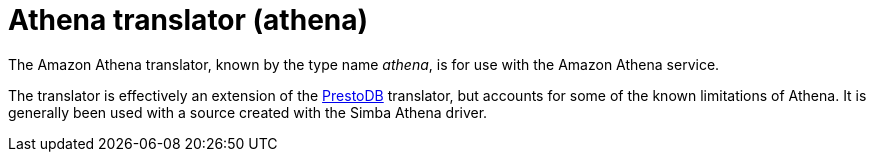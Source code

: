 // Module included in the following assemblies:
// as_translators.adoc
[id="amazon-athena-translator"]
= Athena translator (athena)

The Amazon Athena translator, known by the type name _athena_, is for use with the Amazon Athena service. 

The translator is effectively an extension of the link:r_prestodb-translator.adoc[PrestoDB] translator, but accounts for some of the known limitations of Athena.  It is generally been used with a source created with the Simba Athena driver.